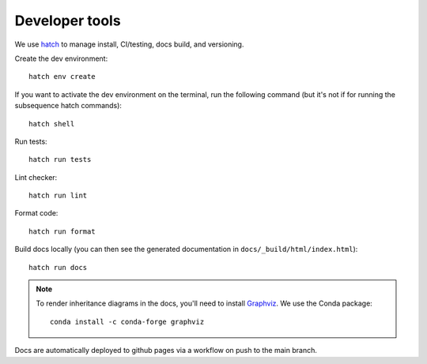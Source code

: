 Developer tools
===============

We use `hatch <https://hatch.pypa.io>`_ to manage install, CI/testing, docs build, and versioning.

Create the dev environment::

  hatch env create

If you want to activate the dev environment on the terminal,
run the following command (but it's not if for running the subsequence hatch commands)::

  hatch shell

Run tests::

  hatch run tests

Lint checker::

  hatch run lint

Format code::

  hatch run format

Build docs locally (you can then see the generated documentation in ``docs/_build/html/index.html``)::

  hatch run docs

.. note::

  To render inheritance diagrams in the docs, you'll need to install `Graphviz <https://graphviz.org>`_.
  We use the Conda package::

    conda install -c conda-forge graphviz

Docs are automatically deployed to github pages via a workflow on push to the main branch.
